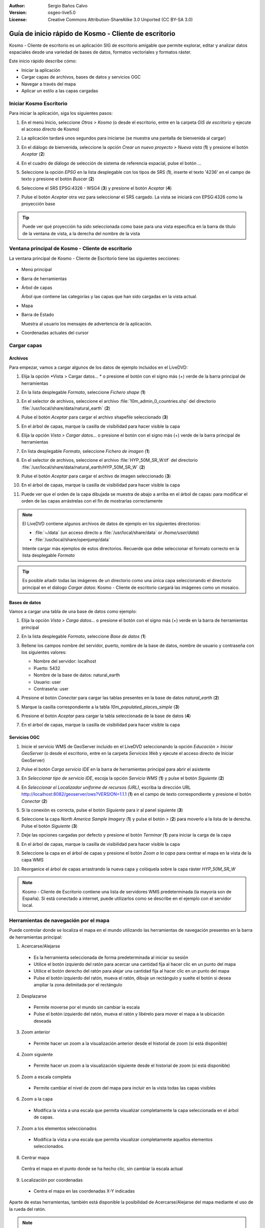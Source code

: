 :Author: Sergio Baños Calvo
:Version: osgeo-live5.0
:License: Creative Commons Attribution-ShareAlike 3.0 Unported  (CC BY-SA 3.0)

.. _kosmo-quickstart:
 
.. image:: ../../images/project_logos/logo-Kosmo.png
  :scale: 100 %
  :alt: project logo
  :align: right
  :target: http://www.opengis.es/index.php?lang=es

******************************************************
Guía de inicio rápido de Kosmo - Cliente de escritorio
******************************************************

Kosmo - Cliente de escritorio es un aplicación SIG de escritorio amigable que permite explorar, editar
y analizar datos espaciales desde una variedad de bases de datos, formatos vectoriales y formatos ráster.

Este inicio rápido describe cómo:

* Iniciar la aplicación
* Cargar capas de archivos, bases de datos y servicios OGC
* Navegar a través del mapa
* Aplicar un estilo a las capas cargadas

	
	
Iniciar Kosmo Escritorio
========================

Para iniciar la aplicación, siga los siguientes pasos:

#. En el menú Inicio, seleccione *Otros > Kosmo* (o desde el escritorio, entre en la carpeta *GIS de escritorio* y ejecute el acceso directo de Kosmo)

#. La aplicación tardará unos segundos para iniciarse (se muestra una pantalla de bienvenida al cargar)

   .. image:: ../../images/screenshots/800x600/kosmo_splash_screen.png

#. En el diálogo de bienvenida, seleccione la opción *Crear un nuevo proyecto > Nueva vista* (**1**) y presione el botón *Aceptar* (**2**)
 
   .. image:: ../../images/screenshots/1024x768/kosmo_welcome_dialog.png

#. En el cuadro de diálogo de selección de sistema de referencia espacial, pulse el botón *...*

   .. image:: ../../images/screenshots/800x600/kosmo_select_srs.png

#. Seleccione la opción *EPSG* en la lista desplegable con los tipos de SRS (**1**), inserte el texto '4236' en el campo de texto y presione el botón *Buscar* (**2**)

#. Seleccione el SRS EPSG:4326 - WSG4 (**3**) y presione el botón *Aceptar* (**4**)

   .. image:: ../../images/screenshots/800x600/kosmo_select_srs_epsg_4236.png

#. Pulse el botón *Aceptar* otra vez para seleccionar el SRS cargado. La vista se iniciará con EPSG:4326 como la proyección base


.. tip::
  Puede ver qué proyección ha sido seleccionada como base para una vista específica en la barra de título de la ventana de vista, a la derecha del nombre de la vista

	
Ventana principal de Kosmo - Cliente de escritorio
==================================================

La ventana principal de Kosmo - Cliente de Escritorio tiene las siguientes secciones:

  .. imagen::.../../images/screenshots/1024x768/kosmo_main_window.jpg

* Menú principal
 
* Barra de herramientas

* Árbol de capas

  Árbol que contiene las categorías y las capas que han sido cargadas en la vista actual.

* Mapa

* Barra de Estado

  Muestra al usuario los mensajes de advertencia de la aplicación.

* Coordenadas actuales del cursor
    
	
	
Cargar capas
============

Archivos
--------

Para empezar, vamos a cargar algunos de los datos de ejemplo incluidos en el LiveDVD:

#. Elija la opción *Vista > Cargar datos... * o presione el botón con el signo más (+) verde de la barra principal de herramientas

#. En la lista desplegable *Formato*, seleccione *Fichero shape* (**1**)

#. En el selector de archivos, seleccione el archivo :file:`10m_admin_0_countries.shp` del directorio :file:`/usr/local/share/data/natural_earth` (**2**)

#. Pulse el botón *Aceptar* para cargar el archivo shapefile seleccionado (**3**)

   .. image:: ../../images/screenshots/800x600/kosmo_select_shape_file.png

#. En el árbol de capas, marque la casilla de visibilidad para hacer visible la capa

#. Elija la opción *Vista > Cargar datos...* o presione el botón con el signo más (+) verde de la barra principal de herramientas

#. En lista desplegable *Formato*, seleccione *Fichero de imagen* (**1**)

#. En el selector de archivos, seleccione el archivo :file:`HYP_50M_SR_W.tif` del directorio :file:`/usr/local/share/data/natural_earth/HYP_50M_SR_W` (**2**)

#. Pulse el botón *Aceptar* para cargar el archivo de imagen seleccionado (**3**)

   .. image:: ../../images/screenshots/800x600/kosmo_select_raster_file.png

#. En el árbol de capas, marque la casilla de visibilidad para hacer visible la capa

#. Puede ver que el orden de la capa dibujada se muestra de abajo a arriba en el árbol de capas: para modificar el orden de las capas arrástrelas con el fin de mostrarlas correctamente

   .. image:: ../../images/screenshots/1024x768/kosmo_load_file_example.jpg

.. note::
  El LiveDVD contiene algunos archivos de datos de ejemplo en los siguientes directorios:

  * :file:`~/data` (un acceso directo a :file:`/usr/local/share/data` or `/home/user/data`)
  * :file:`/usr/local/share/openjump/data`
      	
  Intente cargar más ejemplos de estos directorios. Recuerde que debe seleccionar el formato correcto en la lista desplegable *Formato*

.. Tip::
  Es posible añadir todas las imágenes de un directorio como una única capa seleccionando el directorio principal en el diálogo *Cargar datos*: Kosmo - Cliente de escritorio cargará las imágenes como un mosaico.


Bases de datos
--------------

Vamos a cargar una tabla de una base de datos como ejemplo:

#. Elija la opción *Vista > Carga datos...* o presione el botón con el signo más (+) verde en la barra de herramientas principal

#. En la lista desplegable *Formato*, seleccione *Base de datos* (**1**)

#. Rellene los campos nombre del servidor, puerto, nombre de la base de datos, nombre de usuario y contraseña con los siguientes valores:

   * Nombre del servidor: localhost

   * Puerto: 5432

   * Nombre de la base de datos: natural_earth

   * Usuario: user

   * Contraseña: user

#. Presione el botón *Conectar* para cargar las tablas presentes en la base de datos *natural_earth* (**2**)

#. Marque la casilla correspondiente a la tabla *10m_populated_places_simple* (**3**)

#. Presione el botón *Aceptar* para cargar la tabla seleccionada de la base de datos (**4**)

   .. image:: ../../images/screenshots/800x600/kosmo_database_connection.png
  
#. En el árbol de capas, marque la casilla de visibilidad para hacer visible la capa

   .. image:: ../../images/screenshots/1024x768/kosmo_load_database_example.jpg

	
Servicios OGC
-------------

#. Inicie el servicio WMS de GeoServer incluido en el LiveDVD seleccionando la opción *Educación > Iniciar GeoServer* (o desde el escritorio, entre en la carpeta *Servicios Web* y ejecute el acceso directo de Iniciar GeoServer)

#. Pulse el botón *Carga servicio IDE* en la barra de herramientas principal para abrir el asistente

#. En *Seleccionar tipo de servicio IDE*, escoja la opción *Servicio WMS* (**1**) y pulse el botón *Siguiente* (**2**)

   .. image:: ../../images/screenshots/800x600/kosmo_wms_1.png

#. En *Seleccionar el Localizador uniforme de recursos (URL)*, escriba la dirección URL http://localhost:8082/geoserver/ows?VERSION=1.1.1 (**1**) en el campo de texto correspondiente y presione el botón *Conectar* (**2**)

#. Si la conexión es correcta, pulse el botón *Siguiente* para ir al panel siguiente (**3**)

   .. image:: ../../images/screenshots/800x600/kosmo_wms_2.png

#. Seleccione la capa `North America Sample Imagery` (**1**) y pulse el botón *>* (**2**) para moverlo a la lista de la derecha. Pulse el botón *Siguiente* (**3**)

   .. image:: ../../images/screenshots/800x600/kosmo_wms_3.png

#. Deje las opciones cargadas por defecto y presione el botón *Terminar* (**1**) para iniciar la carga de la capa

   .. image:: ../../images/screenshots/800x600/kosmo_wms_4.png

#. En el árbol de capas, marque la casilla de visibilidad para hacer visible la capa

#. Seleccione la capa en el árbol de capas y presione el botón *Zoom a la capa* para centrar el mapa en la vista de la capa WMS

#. Reorganice el árbol de capas arrastrando la nueva capa y colóquela sobre la capa ráster *HYP_50M_SR_W*

   .. image:: ../../images/screenshots/1024x768/kosmo_load_wms_results.jpg


.. note::
  Kosmo - Cliente de Escritorio contiene una lista de servidores WMS predeterminada (la mayoría son de España).
  Si está conectado a internet, puede utilizarlos como se describe en el ejemplo con el servidor local.

	
Herramientas de navegación por el mapa
======================================

Puede controlar donde se localiza el mapa en el mundo utilizando las herramientas de navegación presentes en la barra de herramientas principal:

1. |ZOOM| Acercarse/Alejarse

  .. |ZOOM| image:: ../../images/screenshots/800x600/kosmo_zoom.gif
	
  * Es la herramienta seleccionada de forma predeterminada al iniciar su sesión
  * Utilice el botón izquierdo del ratón para acercar una cantidad fija al hacer clic en un punto del mapa
  * Utilice el botón derecho del ratón para alejar una cantidad fija al hacer clic en un punto del mapa
  * Pulse el botón izquierdo del ratón, mueva el ratón, dibuje un rectángulo y suelte el botón si desea ampliar la zona delimitada por el rectángulo
  
2. |PAN| Desplazarse
  
  .. |PAN| image:: ../../images/screenshots/800x600/kosmo_pan.gif
	
  * Permite moverse por el mundo sin cambiar la escala
  * Pulse el botón izquierdo del ratón, mueva el ratón y libérelo para mover el mapa a la ubicación deseada
      
3. |ZOOM_PREV| Zoom anterior

  .. |ZOOM_PREV| image:: ../../images/screenshots/800x600/kosmo_zoom_prev.gif
  	
  * Permite hacer un zoom a la visualización anterior desde el historial de zoom (si está disponible)
  
4. |ZOOM_NEXT| Zoom siguiente

  .. |ZOOM_NEXT| image:: ../../images/screenshots/800x600/kosmo_zoom_next.gif
  
  * Permite hacer un zoom a la visualización siguiente desde el historial de zoom (si está disponible)
    
5. |ZOOM_FULL_EXTENT| Zoom a escala completa

  .. |ZOOM_FULL_EXTENT| image:: ../../images/screenshots/800x600/kosmo_zoom_to_full_extent.gif
  
  * Permite cambiar el nivel de zoom del mapa para incluir en la vista todas las capas visibles
  
6. |ZOOM_TO_LAYER| Zoom a la capa

  .. |ZOOM_TO_LAYER| image:: ../../images/screenshots/800x600/kosmo_zoom_to_layer.gif
  
  * Modifica la vista a una escala que permita visualizar completamente la capa seleccionada en el árbol de capas.
    
7. |ZOOM_TO_SELECTED_ITEMS| Zoom a los elementos seleccionados

  .. |ZOOM_TO_SELECTED_ITEMS| image:: ../../images/screenshots/800x600/kosmo_zoom_to_selected_items.gif
  
  * Modifica la vista a una escala que permita visualizar completamente aquellos elementos seleccionados.
    
8. |PAN_TO_CLICK| Centrar mapa

  .. |PAN_TO_CLICK| image:: ../../images/screenshots/800x600/kosmo_pan_to_click.gif

  Centra el mapa en el punto donde se ha hecho clic, sin cambiar la escala actual
  
9. |COORDINATE_LOCALIZATION| Localización por coordenadas

  .. |COORDINATE_LOCALIZATION| image:: ../../images/screenshots/800x600/kosmo_coordinate_localization.gif
  
  * Centra el mapa en las coordenadas X-Y indicadas

Aparte de estas herramientas, también está disponible la posibilidad de Acercarse/Alejarse del mapa mediante el uso de la rueda del ratón.

.. note::	
  Si se deshabilita cualquier herramienta/opción, puede colocar el cursor sobre el botón/opción para ver una información que muestra la razón.



Estilo
======

En esta sección vamos a asignar un estilo por rango a una capa con la población del país como atributo de estilo:

#. Seleccione la capa `10m_admin_0_countries` en el árbol de capas

#. Pulse con el botón derecho del ratón sobre ella y seleccione la opción *Simbología > Cambiar Estilos...*

#. Haga clic en la pestaña 'Clasificación por color'

#. Active las opciones *Habilitar la clasificación por color* y *Por rango* (**1**)

#. Seleccione `POP_CNTRY` como *Atributo* (**2**), 8 como *Numero de rangos* (**3**) y RYB (Color Brewer) como *Esquema de color* (**4**)

#. Pulse el botón *Aceptar* para aplicar los cambios (**5**)

   .. image:: ../../images/screenshots/800x600/kosmo_basic_style_classification.png
  
#. La capa modificará su estilo para reflejar los cambios:

   .. image:: ../../images/screenshots/1024x768/kosmo_styled_layer_by_range.jpg
	
	
Cosas para probar
=================

* Utilice el editor de estilo avanzado (`Simbología > Editor avanzado de estilos...`) para crear estilos más complejos

* Utilice el `Constructor de consultas` para seleccionar las entidades que cumplan un criterio determinado

* Active el modo de edición de capa y utilice las herramientas disponibles para editarla

* Genere un conjunto de reglas topológicas para una capa e intente editarla

* Active el conjunto de extensiones que forman parte de la aplicación y compruebe las nuevas herramientas que se añaden


¿Y ahora qué?
=============

Existe un conjunto de manuales y vídeos disponibles en http://www.opengis.es/index.php?lang=es
